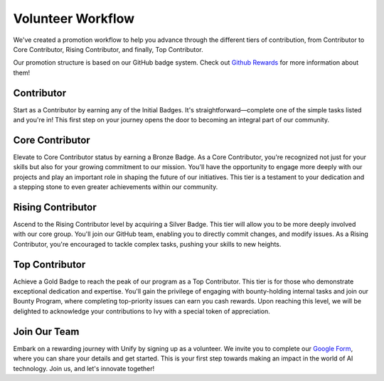 Volunteer Workflow
==================

We've created a promotion workflow to help you advance through the different tiers of contribution, from Contributor to Core Contributor, Rising Contributor, and finally, Top Contributor.

Our promotion structure is based on our GitHub badge system. Check out `Github Rewards <github_rewards.rst>`_ for more information about them!

Contributor
-----------
Start as a Contributor by earning any of the Initial Badges. It's straightforward—complete one of the simple tasks listed and you're in! This first step on your journey opens the door to becoming an integral part of our community.

Core Contributor
----------------
Elevate to Core Contributor status by earning a Bronze Badge. As a Core Contributor, you're recognized not just for your skills but also for your growing commitment to our mission. You'll have the opportunity to engage more deeply with our projects and play an important role in shaping the future of our initiatives. This tier is a testament to your dedication and a stepping stone to even greater achievements within our community.

Rising Contributor
------------------
Ascend to the Rising Contributor level by acquiring a Silver Badge. This tier will allow you to be more deeply involved with our core group. You'll join our GitHub team, enabling you to directly commit changes, and modify issues.  As a Rising Contributor, you're encouraged to tackle complex tasks, pushing your skills to new heights.

Top Contributor
---------------
Achieve a Gold Badge to reach the peak of our program as a Top Contributor. This tier is for those who demonstrate exceptional dedication and expertise. You'll gain the privilege of engaging with bounty-holding internal tasks and join our Bounty Program, where completing top-priority issues can earn you cash rewards. Upon reaching this level, we will be delighted to acknowledge your contributions to Ivy with a special token of appreciation.

Join Our Team
-------------
Embark on a rewarding journey with Unify by signing up as a volunteer. We invite you to complete our `Google Form <https://docs.google.com/forms/d/1AO6VmwQWP3wIqe6lAJ5tDL_Tyg67EVbjsfrSBdAVS_E/edit#settings>`_, where you can share your details and get started. This is your first step towards making an impact in the world of AI technology. Join us, and let's innovate together!
